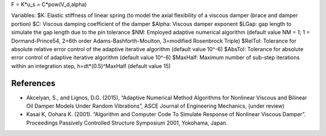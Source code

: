 

F = K*u_s = C*pow(V_d,alpha)


Variables:
$K: Elastic stiffness of linear spring (to model the axial flexibility of a viscous damper (brace and damper portion)
$C: Viscous damping coefficient of the damper
$Alpha: Viscous damper exponent
$LGap: gap length to simulate the gap length due to the pin tolerance
$NM:	Employed adaptive numerical algorithm (default value NM = 1; 1 = Dormand-Prince54, 2=6th order Adams-Bashforth-Moulton, 3=modified Rosenbrock Triple)
$RelTol:	Tolerance for absolute relative error control of the adaptive iterative algorithm (default value 10^-6)
$AbsTol:	Tolerance for absolute error control of adaptive iterative algorithm (default value 10^-6)
$MaxHalf: Maximum number of sub-step iterations within an integration step, h=dt*(0.5)^MaxHalf (default value 15)




References
----------

* Akcelyan, S., and Lignos, D.G. (2015), “Adaptive Numerical Method Algorithms for Nonlinear Viscous and Bilinear Oil Damper Models Under Random Vibrations”, ASCE Journal of Engineering Mechanics, (under review)
* Kasai K, Oohara K. (2001). “Algorithm and Computer Code To Simulate Response of Nonlinear Viscous Damper”. Proceedings Passively Controlled Structure Symposium 2001, Yokohama, Japan.